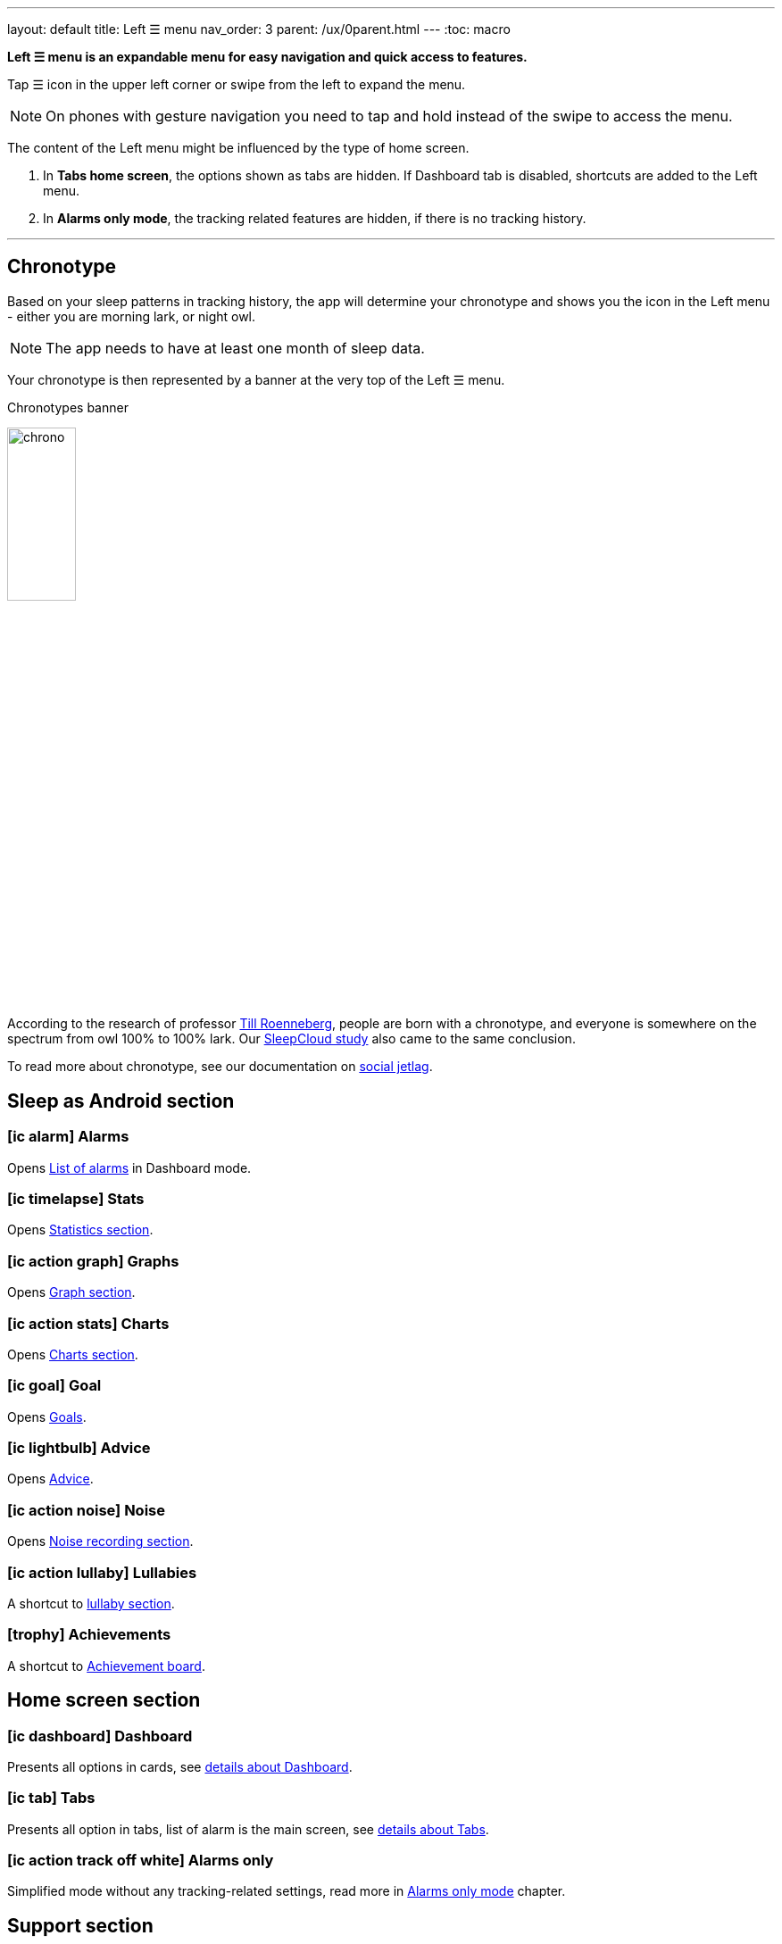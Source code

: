 ---
layout: default
title: Left ☰ menu
nav_order: 3
parent: /ux/0parent.html
---
:toc: macro

*Left ☰ menu is an expandable menu for easy navigation and quick access to features.*

Tap ☰ icon in the upper left corner or swipe from the left to expand the menu.

[NOTE]
On phones with gesture navigation you need to tap and hold instead of the swipe to access the menu.

The content of the Left menu might be influenced by the type of home screen.

. In *Tabs home screen*, the options shown as tabs are hidden. If Dashboard tab is disabled, shortcuts are added to the Left menu.
. In *Alarms only mode*, the tracking related features are hidden, if there is no tracking history.

---
toc::[]
:toclevels: 1

== Chronotype

Based on your sleep patterns in tracking history, the app will determine your chronotype and shows you the icon in the Left menu - either you are morning lark, or night owl.

NOTE: The app needs to have at least one month of sleep data.

Your chronotype is then represented by a banner at the very top of the Left ☰ menu.

[[figure-chronotypes]]
.Chronotypes banner
image:chrono.png[width=30%]

According to the research of professor https://www.amazon.com/Internal-Time-Chronotypes-Social-Youre-dp-0674065859/dp/0674065859/ref=mt_hardcover?_encoding=UTF8&me=&qid=[Till Roenneberg],  people are born with a chronotype, and  everyone is somewhere on the spectrum from owl 100% to 100% lark. Our <</sleep/sleepcloud_study#,SleepCloud study>> also came to the same conclusion.

To read more about chronotype, see our documentation on
<</sleep/chrono_jetlag#,social jetlag>>.


== Sleep as Android section

// === icon:ic_dashboard[] Dashboard
// Opens <</ux/hs_dashboard#,Dashboard>> in Tabs mode, if you do not have Tabs showing.

=== icon:ic_alarm[] Alarms
Opens <</homecreen#,List of alarms>> in Dashboard mode.

=== icon:ic_timelapse[] Stats
Opens <</sleep/charts#,Statistics section>>.

=== icon:ic_action_graph[] Graphs
Opens <</sleep/sleep_graph#,Graph section>>.

=== icon:ic_action_stats[] Charts
Opens <</sleep/charts#,Charts section>>.

=== icon:ic_goal[] Goal
Opens <</sleep/goals#,Goals>>.

=== icon:ic_lightbulb[] Advice
Opens <</sleep/advice#,Advice>>.

=== icon:ic_action_noise[] Noise
Opens <</sleep/sleep_noise_recording#,Noise recording section>>.

=== icon:ic_action_lullaby[] Lullabies
A shortcut to <</sleep/lullaby#, lullaby section>>.

=== icon:trophy[] Achievements
A shortcut to <</sleep/achievements#, Achievement board>>.

== Home screen section

=== icon:ic_dashboard[] Dashboard
Presents all options in cards, see <</ux/hs_dashboard#, details about Dashboard>>.

=== icon:ic_tab[] Tabs
Presents all option in tabs, list of alarm is the main screen, see <</ux/hr_tabs#,details about Tabs>>.

=== icon:ic_action_track_off_white[] Alarms only
Simplified mode without any tracking-related settings, read more in <</ux/hs_alarms_only#,Alarms only mode>> chapter.


//== Shortcuts section

//Available only in Tabs home screen mode. All the shortcuts from this menu can be used for creating widgets on main screen screen - see  <</ux/widgets#, how to do it>>.

//=== icon:ic_action_track[] Start sleep tracking
//Starts sleep tracking.

//=== icon:ic_action_bedtime[] Sleep X hours
//Starts sleep tracking with and alarm based on your daily sleep duration goal (+ smart period and tracking start delay). See <</sleep/ideal_daily_sleep#,Ideal daily sleep income>> on how to configure this.

//=== icon:ic_action_snooze[] Nap X min
//Schedules a nap and starts tracking; smart period from _Settings -> Sleep tracking -> Smart wake up -> Nap smart period_ is applied. Nap options are based on your last used naps, see <</sleep/ideal_daily_sleep#,Scheduling a nap alarm>>.

//=== icon:plus[] Add sleep
//For adding a period of sleep manually, when you forgot to track sleep.

//=== icon:ic_alarm_plus[] Add alarm
//Creates a new alarm.

== Support section


=== icon:ic_help_q[] Support
Opens help-assistance dialogue.

[horizontal]
 icon:ic_information[] Documentation:: Opens this online documentation at https://docs.sleep.urbandroid.org/.
 icon:ic_information[] FAQ:: Opens Frequently Asked Question section in the documentation - you can use the search box at the top to find the answer to your questions.
 icon:ic_information[] Tutorial:: Reopens the onboarding tutorial.
 icon:ic_action_play[] Watch video:: Opens https://youtu.be/6HHYxnvIPA0[YouTube promotion video].
 icon:ic_help[] Forum:: Opens our https://forum.urbandroid.org[users forum]
 icon:ic_help[] Contact support:: Opens mailto:support@urbandroid.org[a mail to our support email support@urbandroid.org].
 icon:ic_gift[] Release notes:: Opens <</general/release_notes#,Release notes>> with Latest changes in Sleep and new added features.
 icon:ic_bug[] Report a bug:: Generates an application log that can be shared with our support team to help you with any issue. Don't hesitate to tell us what's not working properly. We're eager to fix it!
 icon:ic_bug[]Send a wearable report:: Generates a log for debugging troubles with some wearables - Garmin, Samsung.

=== icon:ic_cloud_upload[] Backup
Opens back up dialogue - for more details on Back up, see <</services/backup_data#,Backup>>.

=== icon:ic_incognito[] Privacy
Opens the <</general/privacy#, Privacy section>>

=== icon:ic_share_variant[] Tell friends
You can tell your friends about your experience with Sleep as Android.

// === icon:ic_translate[] Translate app
// Can you help us translating Sleep as Android? Also see <</general/translation#,Translation>>.

// === icon:ic_text[] Terms of use
// You can read <</general/terms_of_use#, our terms of use>> here - if you have any question or doubts, please contact us at support@urbandroid.org.

